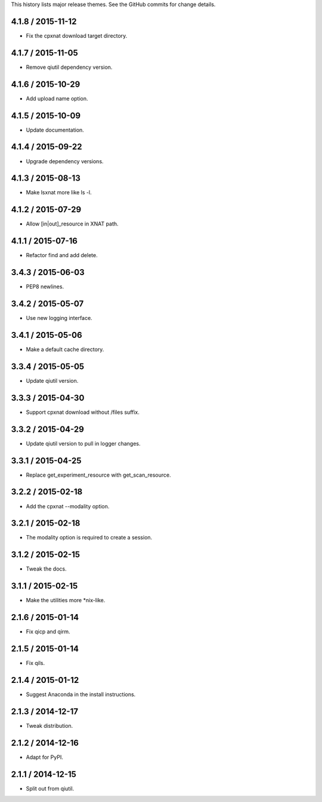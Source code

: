 This history lists major release themes. See the GitHub commits
for change details.

4.1.8 / 2015-11-12
------------------
* Fix the cpxnat download target directory.

4.1.7 / 2015-11-05
------------------
* Remove qiutil dependency version.

4.1.6 / 2015-10-29
------------------
* Add upload name option.

4.1.5 / 2015-10-09
------------------
* Update documentation.

4.1.4 / 2015-09-22
------------------
* Upgrade dependency versions.

4.1.3 / 2015-08-13
------------------
* Make lsxnat more like ls -l.

4.1.2 / 2015-07-29
------------------
* Allow [in|out]_resource in XNAT path.

4.1.1 / 2015-07-16
------------------
* Refactor find and add delete.

3.4.3 / 2015-06-03
------------------
* PEP8 newlines.

3.4.2 / 2015-05-07
------------------
* Use new logging interface.

3.4.1 / 2015-05-06
------------------
* Make a default cache directory.

3.3.4 / 2015-05-05
------------------
* Update qiutil version.

3.3.3 / 2015-04-30
------------------
* Support cpxnat download without /files suffix.

3.3.2 / 2015-04-29
------------------
* Update qiutil version to pull in logger changes.

3.3.1 / 2015-04-25
------------------
* Replace get_experiment_resource with get_scan_resource.

3.2.2 / 2015-02-18
------------------
* Add the cpxnat --modality option.

3.2.1 / 2015-02-18
------------------
* The modality option is required to create a session.

3.1.2 / 2015-02-15
------------------
* Tweak the docs.

3.1.1 / 2015-02-15
------------------
* Make the utilities more *nix-like.

2.1.6 / 2015-01-14
------------------
* Fix qicp and qirm.

2.1.5 / 2015-01-14
------------------
* Fix qils.

2.1.4 / 2015-01-12
------------------
* Suggest Anaconda in the install instructions.

2.1.3 / 2014-12-17
------------------
* Tweak distribution.

2.1.2 / 2014-12-16
------------------
* Adapt for PyPI.

2.1.1 / 2014-12-15
------------------
* Split out from qiutil.
